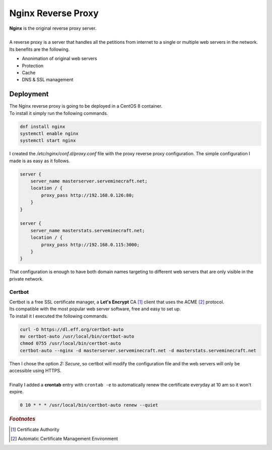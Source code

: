 ===================
Nginx Reverse Proxy
===================

| **Nginx** is the original reverse proxy server.
| 
| A reverse proxy is a server that handles all the petitions from internet to a single or multiple web servers in the network.
| Its benefits are the following.

- Anonimation of original web servers
- Protection
- Cache
- DNS & SSL management

Deployment
==========

| The Nginx reverse proxy is going to be deployed in a CentOS 8 container.
| To install it simply run the following commands.

.. code-block:: bash

   dnf install nginx
   systemctl enable nginx
   systemctl start nginx

| I created the */etc/nginx/conf.d/proxy.conf* file with the proxy reverse proxy configuration. The simple configuration I made is as easy as it follows.

.. code-block:: nginx

   server {
       server_name masterserver.serveminecraft.net;
       location / {
           proxy_pass http://192.168.0.126:80;
       }
   }

   server {
       server_name masterstats.serveminecraft.net;
       location / {
           proxy_pass http://192.168.0.115:3000;
       }
   }

| That configuration is enough to have both domain names targeting to different web servers that are only visible in the private network.

-------
Certbot
-------

| Certbot is a free SSL certificate manager, a **Let's Encrypt** CA [#]_ client that uses the ACME [#]_ protocol.
| Its compatible with the most popular web server software, free and easy to set up.
| To install it I executed the following commands.

.. code-block:: bash

   curl -O https://dl.eff.org/certbot-auto
   mv certbot-auto /usr/local/bin/certbot-auto
   chmod 0755 /usr/local/bin/certbot-auto
   certbot-auto --nginx -d masterserver.serveminecraft.net -d masterstats.serveminecraft.net

| Then I chose the option *2: Secure*, so certbot will modify the configuration file and the web servers will only be accessible using HTTPS.
| 
| Finally I added a **crontab** entry with ``crontab -e`` to automatically renew the certificate everyday at 10 am so it won't expire.

.. code-block:: vim

   0 10 * * * /usr/local/bin/certbot-auto renew --quiet

.. rubric:: *Footnotes*

.. [#] Certificate Authority
.. [#] Automatic Certificate Management Environment
